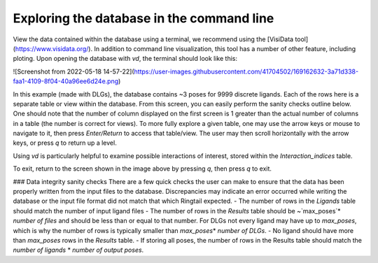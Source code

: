 .. _database_traversing:

Exploring the database in the command line
##############################
View the data contained within the database using a terminal, we recommend using the [VisiData tool](https://www.visidata.org/). In addition to command line visualization, this tool has a number of other feature, including ploting. Upon opening the database with `vd`, the terminal should look like this:

![Screenshot from 2022-05-18 14-57-22](https://user-images.githubusercontent.com/41704502/169162632-3a71d338-faa1-4109-8f04-40a96ee6d24e.png)

In this example (made with DLGs), the database contains ~3 poses for 9999 discrete ligands. Each of the rows here is a separate table or view within the database. From this screen, you can easily perform the sanity checks outline below. One should note that the number of column displayed on the first screen is 1 greater than the actual number of columns in a table (the number is correct for views). To more fully explore a given table, one may use the arrow keys or mouse to navigate to it, then press `Enter/Return` to access that table/view. The user may then scroll horizontally with the arrow keys, or press `q` to return up a level.

Using `vd` is particularly helpful to examine possible interactions of interest, stored within the `Interaction_indices` table.

To exit, return to the screen shown in the image above by pressing `q`, then press `q` to exit.

### Data integrity sanity checks
There are a few quick checks the user can make to ensure that the data has been properly written from the input files to the database. Discrepancies may indicate an error occurred while writing the database or the input file format did not match that which Ringtail expected.
- The number of rows in the `Ligands` table should match the number of input ligand files
- The number of rows in the `Results` table should be ~`max_poses`\* `number of files` and should be less than or equal to that number. For DLGs not every ligand may have up to `max_poses`, which is why the number of rows is typically smaller than `max_poses`\* `number of DLGs`.
- No ligand should have more than `max_poses` rows in the `Results` table.
- If storing all poses, the number of rows in the Results table should match the `number of ligands` * `number of output poses`.
